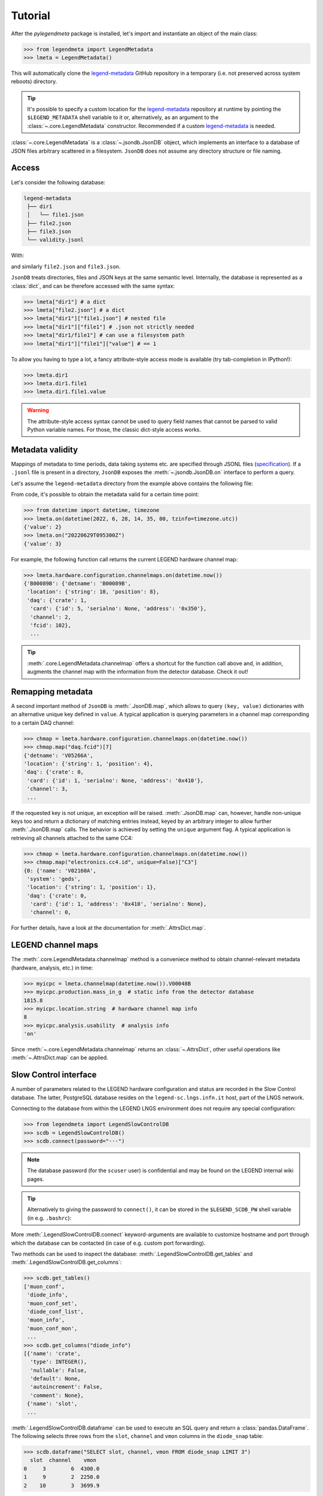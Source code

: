 Tutorial
========

After the *pylegendmeta* package is installed, let's import and instantiate
an object of the main class:

>>> from legendmeta import LegendMetadata
>>> lmeta = LegendMetadata()

This will automatically clone the legend-metadata_ GitHub repository in a
temporary (i.e. not preserved across system reboots) directory.

.. tip::

   It's possible to specify a custom location for the legend-metadata_
   repository at runtime by pointing the ``$LEGEND_METADATA`` shell variable to
   it or, alternatively, as an argument to the :class:`~.core.LegendMetadata`
   constructor. Recommended if a custom legend-metadata_ is needed.

:class:`~.core.LegendMetadata` is a :class:`~.jsondb.JsonDB` object, which
implements an interface to a database of JSON files arbitrary scattered in a
filesystem. ``JsonDB`` does not assume any directory structure or file naming.

Access
------

Let's consider the following database:

.. code::

   legend-metadata
    ├── dir1
    │   └── file1.json
    ├── file2.json
    ├── file3.json
    └── validity.jsonl

With:

.. code-block::
   :linenos:
   :caption: ``dir1/file1.json``

   {
     "value": 1
   }

and similarly ``file2.json`` and ``file3.json``.

``JsonDB`` treats directories, files and JSON keys at the same semantic level.
Internally, the database is represented as a :class:`dict`, and can be
therefore accessed with the same syntax:

>>> lmeta["dir1"] # a dict
>>> lmeta["file2.json"] # a dict
>>> lmeta["dir1"]["file1.json"] # nested file
>>> lmeta["dir1"]["file1"] # .json not strictly needed
>>> lmeta["dir1/file1"] # can use a filesystem path
>>> lmeta["dir1"]["file1"]["value"] # == 1

To allow you having to type a lot, a fancy attribute-style access mode is
available (try tab-completion in IPython!):

>>> lmeta.dir1
>>> lmeta.dir1.file1
>>> lmeta.dir1.file1.value

.. warning::

   The attribute-style access syntax cannot be used to query field names that
   cannot be parsed to valid Python variable names. For those, the classic
   dict-style access works.

Metadata validity
-----------------

Mappings of metadata to time periods, data taking systems etc. are specified
through JSONL files (`specification
<https://legend-exp.github.io/legend-data-format-specs/dev/metadata>`_).
If a ``.jsonl`` file is present in a directory, ``JsonDB``
exposes the :meth:`~.jsondb.JsonDB.on` interface to perform a query.

Let's assume the ``legend-metadata`` directory from the example above contains
the following file:

.. code-block::
   :linenos:
   :caption: ``validity.jsonl``

   {"valid_from": "20220628T000000Z", "select": "all", "apply": ["file2.json"]}
   {"valid_from": "20220629T000000Z", "select": "all", "apply": ["file3.json"]}

From code, it's possible to obtain the metadata valid for a certain time point:

>>> from datetime import datetime, timezone
>>> lmeta.on(datetime(2022, 6, 28, 14, 35, 00, tzinfo=timezone.utc))
{'value': 2}
>>> lmeta.on("20220629T095300Z")
{'value': 3}

For example, the following function call returns the current LEGEND hardware
channel map:

>>> lmeta.hardware.configuration.channelmaps.on(datetime.now())
{'B00089B': {'detname': 'B00089B',
 'location': {'string': 10, 'position': 8},
 'daq': {'crate': 1,
  'card': {'id': 5, 'serialno': None, 'address': '0x350'},
  'channel': 2,
  'fcid': 102},
  ...

.. tip::

   :meth:`.core.LegendMetadata.channelmap` offers a shortcut for the function
   call above and, in addition, augments the channel map with the information
   from the detector database. Check it out!

Remapping metadata
------------------

A second important method of ``JsonDB`` is :meth:`.JsonDB.map`, which allows to
query ``(key, value)`` dictionaries with an alternative unique key defined in
``value``. A typical application is querying parameters in a channel map
corresponding to a certain DAQ channel:

>>> chmap = lmeta.hardware.configuration.channelmaps.on(datetime.now())
>>> chmap.map("daq.fcid")[7]
{'detname': 'V05266A',
'location': {'string': 1, 'position': 4},
'daq': {'crate': 0,
 'card': {'id': 1, 'serialno': None, 'address': '0x410'},
 'channel': 3,
 ...

If the requested key is not unique, an exception will be raised.
:meth:`.JsonDB.map` can, however, handle non-unique keys too and return a
dictionary of matching entries instead, keyed by an arbitrary integer to allow
further :meth:`.JsonDB.map` calls. The behavior is achieved by setting the
``unique`` argument flag. A typical application is retrieving all channels
attached to the same CC4:

>>> chmap = lmeta.hardware.configuration.channelmaps.on(datetime.now())
>>> chmap.map("electronics.cc4.id", unique=False)["C3"]
{0: {'name': 'V02160A',
 'system': 'geds',
 'location': {'string': 1, 'position': 1},
 'daq': {'crate': 0,
  'card': {'id': 1, 'address': '0x410', 'serialno': None},
  'channel': 0,

For further details, have a look at the documentation for :meth:`.AttrsDict.map`.

LEGEND channel maps
-------------------

The :meth:`.core.LegendMetadata.channelmap` method is a conveniece method to
obtain channel-relevant metadata (hardware, analysis, etc.) in time:

>>> myicpc = lmeta.channelmap(datetime.now()).V00048B
>>> myicpc.production.mass_in_g  # static info from the detector database
1815.8
>>> myicpc.location.string  # hardware channel map info
8
>>> myicpc.analysis.usability  # analysis info
'on'

Since :meth:`~.core.LegendMetadata.channelmap` returns an :class:`~.AttrsDict`,
other useful operations like :meth:`~.AttrsDict.map` can be applied.

Slow Control interface
----------------------

A number of parameters related to the LEGEND hardware configuration and status
are recorded in the Slow Control database. The latter, PostgreSQL database
resides on the ``legend-sc.lngs.infn.it`` host, part of the LNGS network.

Connecting to the database from within the LEGEND LNGS environment does not
require any special configuration:

>>> from legendmeta import LegendSlowControlDB
>>> scdb = LegendSlowControlDB()
>>> scdb.connect(password="···")

.. note::

   The database password (for the ``scuser`` user) is confidential and may be
   found on the LEGEND internal wiki pages.

.. tip::

   Alternatively to giving the password to ``connect()``, it can be stored
   in the ``$LEGEND_SCDB_PW`` shell variable (in e.g. ``.bashrc``):

   .. code-block:: bash
      :caption: ``~/.bashrc``

      export LEGEND_SCDB_PW="···"

More :meth:`.LegendSlowControlDB.connect` keyword-arguments are available to
customize hostname and port through which the database can be contacted (in
case of e.g. custom port forwarding).

Two methods can be used to inspect the database:
:meth:`.LegendSlowControlDB.get_tables` and
:meth:`.LegendSlowControlDB.get_columns`:

>>> scdb.get_tables()
['muon_conf',
 'diode_info',
 'muon_conf_set',
 'diode_conf_list',
 'muon_info',
 'muon_conf_mon',
 ...
>>> scdb.get_columns("diode_info")
[{'name': 'crate',
  'type': INTEGER(),
  'nullable': False,
  'default': None,
  'autoincrement': False,
  'comment': None},
 {'name': 'slot',
 ...

:meth:`.LegendSlowControlDB.dataframe` can be used to execute an SQL query and
return a :class:`pandas.DataFrame`. The following selects three rows from the
``slot``, ``channel`` and ``vmon`` columns in the ``diode_snap`` table:

>>> scdb.dataframe("SELECT slot, channel, vmon FROM diode_snap LIMIT 3")
  slot  channel    vmon
0     3        6  4300.0
1     9        2  2250.0
2    10        3  3699.9

It's even possible to get an entire table as a dataframe:

>>> scdb.dataframe("diode_conf_mon")
     confid  crate  slot  channel    vset  iset  rup  rdown  trip  vmax pwkill pwon                    tstamp
0         15      0     0        0  4000.0   6.0   10      5  10.0  6000   KILL  Dis 2022-10-07 13:49:56+00:00
1         15      0     0        1  4300.0   6.0   10      5  10.0  6000   KILL  Dis 2022-10-07 13:49:56+00:00
2         15      0     0        2  4200.0   6.0   10      5  10.0  6000   KILL  Dis 2022-10-07 13:49:56+00:00
...

Executing queries natively through an `SQLAlchemy
<ihttps://www.sqlalchemy.org>`_ :class:`~sqlalchemy.orm.Session` is also
possible:

>>> import sqlalchemy as sql
>>> from legendmeta.slowcontrol import DiodeSnap
>>> session = scdb.make_session()
>>> result = session.execute(sql.select(DiodeSnap.channel, DiodeSnap.imon).limit(3))
>>> result.all()
[(2, 0.0007), (1, 0.0001), (5, 5e-05)]

Channel status [experimental]
`````````````````````````````

*pylegendmeta* offers a shortcut to retrieve the status of a channel from the
Slow Control via :meth:`.LegendSlowControlDB.status`.

>>> channel = lmeta.channelmap().V02162B
>>> scdb.status(channel)
{'group': 'String 7',
'label': 'V02162B',
'vmon': 4299.9,
'imon': 5e-05,
'status': 1,
'vset': 4300.0,
'iset': 6.0,
'rup': 5,
'rdown': 5,
'trip': 10.0,
'vmax': 6000,
'pwkill': 'KILL',
'pwon': 'Dis'}

.. _legend-metadata: https://github.com/legend-exp/legend-metadata
